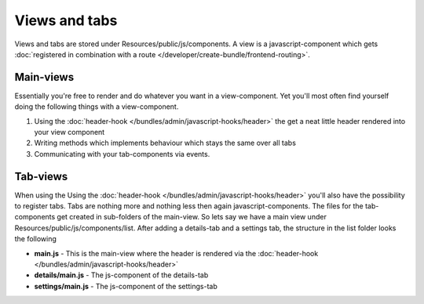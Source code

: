 Views and tabs
==============

Views and tabs are stored under Resources/public/js/components. A view is a javascript-component which
gets :doc:`registered in combination with a route </developer/create-bundle/frontend-routing>`.

Main-views
----------

Essentially you're free to render and do whatever you want in a view-component. Yet you'll most often
find yourself doing the following things with a view-component.

#. Using the :doc:`header-hook </bundles/admin/javascript-hooks/header>` the get a neat little header rendered into your view component
#. Writing methods which implements behaviour which stays the same over all tabs
#. Communicating with your tab-components via events.

Tab-views
---------

When using the Using the :doc:`header-hook </bundles/admin/javascript-hooks/header>` you'll also have the
possibility to register tabs. Tabs are nothing more and nothing less then again javascript-components. The files
for the tab-components get created in sub-folders of the main-view. So lets say we have a main view under
Resources/public/js/components/list. After adding a details-tab and a settings tab, the structure in the list folder
looks the following

* **main.js** - This is the main-view where the header is rendered via the :doc:`header-hook </bundles/admin/javascript-hooks/header>`
* **details/main.js** - The js-component of the details-tab
* **settings/main.js** - The js-component of the settings-tab
